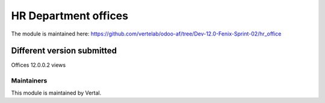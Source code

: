 =====================
HR Department offices
=====================

The module is maintained here: https://github.com/vertelab/odoo-af/tree/Dev-12.0-Fenix-Sprint-02/hr_office

Different version submitted
===========================

Offices 12.0.0.2 views

Maintainers
~~~~~~~~~~~

This module is maintained by Vertal.